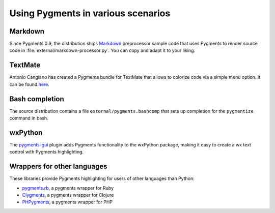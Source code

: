.. -*- mode: rst -*-

===================================
Using Pygments in various scenarios
===================================

Markdown
--------

Since Pygments 0.9, the distribution ships Markdown_ preprocessor sample code
that uses Pygments to render source code in
:file:`external/markdown-processor.py`.  You can copy and adapt it to your
liking.

.. _Markdown: https://pypi.org/project/Markdown/

TextMate
--------

Antonio Cangiano has created a Pygments bundle for TextMate that allows to
colorize code via a simple menu option.  It can be found here_.

.. _here: https://programmingzen.com/pygments-textmate-bundle/

Bash completion
---------------

The source distribution contains a file ``external/pygments.bashcomp`` that
sets up completion for the ``pygmentize`` command in bash.

wxPython
--------
The `pygments-gui <https://github.com/TEParsons/pygments-gui>`_ plugin adds 
Pygments functionality to the wxPython package, making it easy to create a 
wx text control with Pygments highlighting.

Wrappers for other languages
----------------------------

These libraries provide Pygments highlighting for users of other languages
than Python:

* `pygments.rb <https://github.com/pygments/pygments.rb>`_, a pygments wrapper for Ruby
* `Clygments <https://github.com/bfontaine/clygments>`_, a pygments wrapper for
  Clojure
* `PHPygments <https://github.com/capynet/PHPygments>`_, a pygments wrapper for PHP